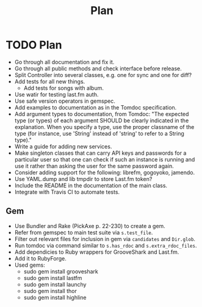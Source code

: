 # -*- mode:org; indent-tabs-mode:nil; tab-width:2 -*-
#+title: Plan

* TODO Plan
- Go through all documentation and fix it.
- Go through all public methods and check interface before release.
- Split Controller into several classes, e.g. one for sync and one for diff?
- Add tests for all new things.
  - Add tests for songs with album.
- Use watir for testing last.fm auth.
- Use safe version operators in gemspec.
- Add examples to documentation as in the Tomdoc specification.
- Add argument types to documentation, from Tomdoc: "The expected type (or types) of each argument SHOULD be clearly indicated in the explanation. When you specify a type, use the proper classname of the type (for instance, use 'String' instead of 'string' to refer to a String type)."
- Write a guide for adding new services.
- Make singleton classes that can carry API keys and passwords for a particular user so that one can check if such an instance is running and use it rather than asking the user for the same password again.
- Consider adding support for the following: librefm, gogoyoko, jamendo.
- Use YAML.dump and lib tmpdir to store Last.fm token?
- Include the README in the documentation of the main class.
- Integrate with Travis CI to automate tests.
** Gem
- Use Bundler and Rake (PickAxe p. 22-230) to create a gem.
- Refer from gemspec to main test suite via =s.test_file=.
- Filter out relevant files for inclusion in gem via =candidates= and =Dir.glob=.
- Run tomdoc via command similar to =s.has_rdoc= and =s.extra_rdoc_files=.
- Add dependicies to Ruby wrappers for GrooveShark and Last.fm.
- Add it to RubyForge.
- Used gems:
  - sudo gem install grooveshark
  - sudo gem install lastfm
  - sudo gem install launchy
  - sudo gem install thor
  - sudo gem install highline
